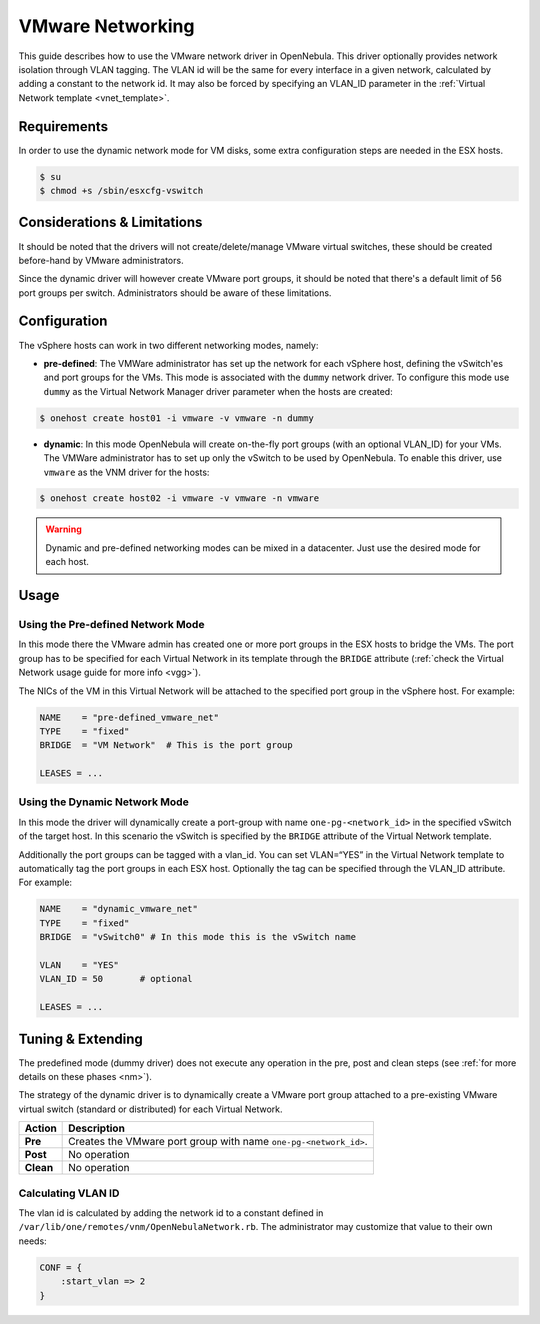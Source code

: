 .. _vmwarenet:

==================
VMware Networking
==================

This guide describes how to use the VMware network driver in OpenNebula. This driver optionally provides network isolation through VLAN tagging. The VLAN id will be the same for every interface in a given network, calculated by adding a constant to the network id. It may also be forced by specifying an VLAN\_ID parameter in the :ref:`Virtual Network template <vnet_template>`.

Requirements
============

In order to use the dynamic network mode for VM disks, some extra configuration steps are needed in the ESX hosts.

.. code::

     $ su
     $ chmod +s /sbin/esxcfg-vswitch

Considerations & Limitations
============================

It should be noted that the drivers will not create/delete/manage VMware virtual switches, these should be created before-hand by VMware administrators.

Since the dynamic driver will however create VMware port groups, it should be noted that there's a default limit of 56 port groups per switch. Administrators should be aware of these limitations.

Configuration
=============

The vSphere hosts can work in two different networking modes, namely:

-  **pre-defined**: The VMWare administrator has set up the network for each vSphere host, defining the vSwitch'es and port groups for the VMs. This mode is associated with the ``dummy`` network driver. To configure this mode use ``dummy`` as the Virtual Network Manager driver parameter when the hosts are created:

.. code::

    $ onehost create host01 -i vmware -v vmware -n dummy

-  **dynamic**: In this mode OpenNebula will create on-the-fly port groups (with an optional VLAN\_ID) for your VMs. The VMWare administrator has to set up only the vSwitch to be used by OpenNebula. To enable this driver, use ``vmware`` as the VNM driver for the hosts:

.. code::

    $ onehost create host02 -i vmware -v vmware -n vmware

.. warning:: Dynamic and pre-defined networking modes can be mixed in a datacenter. Just use the desired mode for each host.

Usage
=====

Using the Pre-defined Network Mode
----------------------------------

In this mode there the VMware admin has created one or more port groups in the ESX hosts to bridge the VMs. The port group has to be specified for each Virtual Network in its template through the ``BRIDGE`` attribute (:ref:`check the Virtual Network usage guide for more info <vgg>`).

The NICs of the VM in this Virtual Network will be attached to the specified port group in the vSphere host. For example:

.. code::

    NAME    = "pre-defined_vmware_net"
    TYPE    = "fixed"
    BRIDGE  = "VM Network"  # This is the port group  
     
    LEASES = ...

.. _vmwarenet_using_the_dynamic_network_mode:

Using the Dynamic Network Mode
------------------------------

In this mode the driver will dynamically create a port-group with name ``one-pg-<network_id>`` in the specified vSwitch of the target host. In this scenario the vSwitch is specified by the ``BRIDGE`` attribute of the Virtual Network template.

Additionally the port groups can be tagged with a vlan\_id. You can set VLAN=“YES” in the Virtual Network template to automatically tag the port groups in each ESX host. Optionally the tag can be specified through the VLAN\_ID attribute. For example:

.. code::

    NAME    = "dynamic_vmware_net"
    TYPE    = "fixed"
    BRIDGE  = "vSwitch0" # In this mode this is the vSwitch name
     
    VLAN    = "YES"
    VLAN_ID = 50       # optional
     
    LEASES = ...

Tuning & Extending
==================

The predefined mode (dummy driver) does not execute any operation in the pre, post and clean steps (see :ref:`for more details on these phases <nm>`).

The strategy of the dynamic driver is to dynamically create a VMware port group attached to a pre-existing VMware virtual switch (standard or distributed) for each Virtual Network.

+-------------+--------------------------------------------------------------------+
| Action      | Description                                                        |
+=============+====================================================================+
| **Pre**     | Creates the VMware port group with name ``one-pg-<network_id>``.   |
+-------------+--------------------------------------------------------------------+
| **Post**    | No operation                                                       |
+-------------+--------------------------------------------------------------------+
| **Clean**   | No operation                                                       |
+-------------+--------------------------------------------------------------------+

Calculating VLAN ID
-------------------

The vlan id is calculated by adding the network id to a constant defined in ``/var/lib/one/remotes/vnm/OpenNebulaNetwork.rb``. The administrator may customize that value to their own needs:

.. code::

    CONF = {
        :start_vlan => 2
    }

